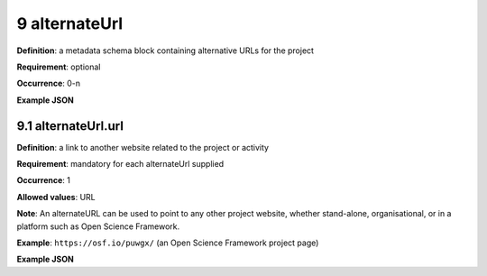 .. autosummary::
   :toctree: generated

.. _9-alternateUrl:

9 alternateUrl
==============

**Definition**: a metadata schema block containing alternative URLs for the project

**Requirement**: optional

**Occurrence**: 0-n

**Example JSON**

.. _9.1-alternateUrl.url:

9.1 alternateUrl.url
--------------------

**Definition**: a link to another website related to the project or activity

**Requirement**: mandatory for each alternateUrl supplied

**Occurrence**: 1

**Allowed values**: URL

**Note**: An alternateURL can be used to point to any other project website, whether stand-alone, organisational, or in a platform such as Open Science Framework.

**Example**: ``https://osf.io/puwgx/`` (an Open Science Framework project page)

**Example JSON**
